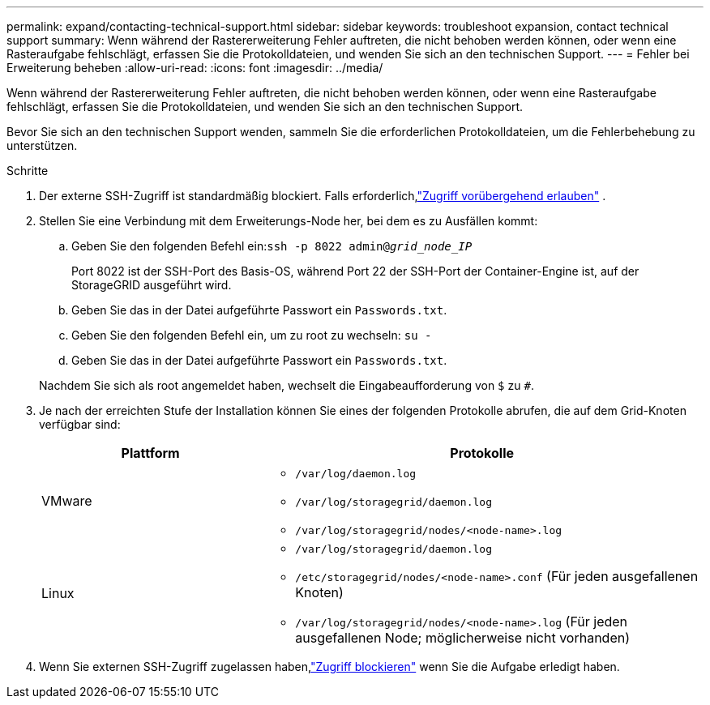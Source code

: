 ---
permalink: expand/contacting-technical-support.html 
sidebar: sidebar 
keywords: troubleshoot expansion, contact technical support 
summary: Wenn während der Rastererweiterung Fehler auftreten, die nicht behoben werden können, oder wenn eine Rasteraufgabe fehlschlägt, erfassen Sie die Protokolldateien, und wenden Sie sich an den technischen Support. 
---
= Fehler bei Erweiterung beheben
:allow-uri-read: 
:icons: font
:imagesdir: ../media/


[role="lead"]
Wenn während der Rastererweiterung Fehler auftreten, die nicht behoben werden können, oder wenn eine Rasteraufgabe fehlschlägt, erfassen Sie die Protokolldateien, und wenden Sie sich an den technischen Support.

Bevor Sie sich an den technischen Support wenden, sammeln Sie die erforderlichen Protokolldateien, um die Fehlerbehebung zu unterstützen.

.Schritte
. Der externe SSH-Zugriff ist standardmäßig blockiert.  Falls erforderlich,link:../admin/manage-external-ssh-access.html["Zugriff vorübergehend erlauben"] .
. Stellen Sie eine Verbindung mit dem Erweiterungs-Node her, bei dem es zu Ausfällen kommt:
+
.. Geben Sie den folgenden Befehl ein:``ssh -p 8022 admin@_grid_node_IP_``
+
Port 8022 ist der SSH-Port des Basis-OS, während Port 22 der SSH-Port der Container-Engine ist, auf der StorageGRID ausgeführt wird.

.. Geben Sie das in der Datei aufgeführte Passwort ein `Passwords.txt`.
.. Geben Sie den folgenden Befehl ein, um zu root zu wechseln: `su -`
.. Geben Sie das in der Datei aufgeführte Passwort ein `Passwords.txt`.


+
Nachdem Sie sich als root angemeldet haben, wechselt die Eingabeaufforderung von `$` zu `#`.

. Je nach der erreichten Stufe der Installation können Sie eines der folgenden Protokolle abrufen, die auf dem Grid-Knoten verfügbar sind:
+
[cols="1a,2a"]
|===
| Plattform | Protokolle 


 a| 
VMware
 a| 
** `/var/log/daemon.log`
** `/var/log/storagegrid/daemon.log`
** `/var/log/storagegrid/nodes/<node-name>.log`




 a| 
Linux
 a| 
** `/var/log/storagegrid/daemon.log`
** `/etc/storagegrid/nodes/<node-name>.conf` (Für jeden ausgefallenen Knoten)
** `/var/log/storagegrid/nodes/<node-name>.log` (Für jeden ausgefallenen Node; möglicherweise nicht vorhanden)


|===
. Wenn Sie externen SSH-Zugriff zugelassen haben,link:../admin/manage-external-ssh-access.html["Zugriff blockieren"] wenn Sie die Aufgabe erledigt haben.

